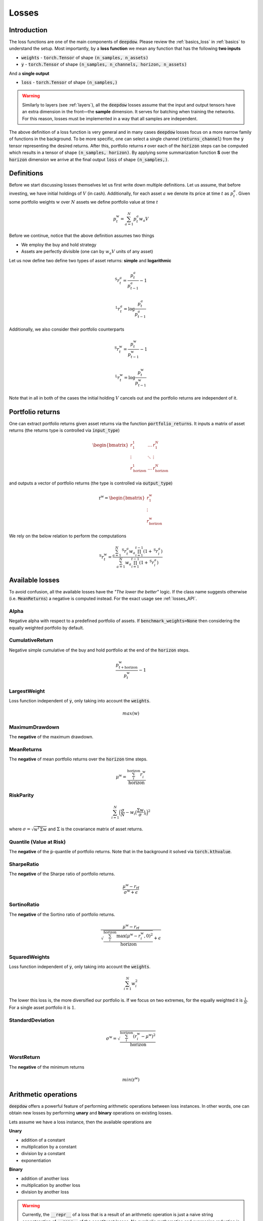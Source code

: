 .. _losses:

Losses
======

.. testsetup::

   import torch

Introduction
------------
The loss functions are one of the main components of :code:`deepdow`. Please review the :ref:`basics_loss` in
:ref:`basics` to understand the setup. Most importantly, by a **loss function** we mean any function that
has the following **two inputs**

- :code:`weights` - :code:`torch.Tensor` of shape :code:`(n_samples, n_assets)`
- :code:`y` - :code:`torch.Tensor` of shape :code:`(n_samples, n_channels, horizon, n_assets)`

And a **single output**

- :code:`loss` - :code:`torch.Tensor` of shape :code:`(n_samples,)`



.. warning::

    Similarly to layers (see :ref:`layers`), all the :code:`deepdow` losses assume that the input and output tensors have
    an extra dimension in the front—the **sample** dimension. It serves for batching when training the networks. For
    this reason, losses must be implemented in a way that all samples are independent.

The above definition of a loss function is very general and in many cases :code:`deepdow` losses focus on a more narrow
family of functions in the background. To be more specific, one can select a single channel (:code:`returns_channel`)
from the :code:`y` tensor representing the desired returns. After this, portfolio returns **r** over each of the
:code:`horizon` steps can be computed which results in a tensor of shape :code:`(n_samples, horizon)`. By applying
some summarization function **S** over the :code:`horizon` dimension we arrive at the final output :code:`loss` of shape
:code:`(n_samples,)`.


Definitions
-----------
Before we start discussing losses themselves let us first write down multiple definitions. Let us assume, that before
investing, we have initial holdings of :math:`V` (in cash). Additionally, for each asset :math:`a` we denote its price
at time :math:`t` as :math:`p^{a}_{t}`. Given some portfolio weights :math:`\textbf{w}` over :math:`N` assets we define
portfolio value at time `t`

.. math::

    p^{\textbf{w}}_t = \sum_{a=1}^{N} p_t^a w_a V

Before we continue, notice that the above definition assumes two things

- We employ the buy and hold strategy
- Assets are perfectly divisible (one can by :math:`w_a V` units of any asset)

Let us now define two define two types of asset returns: **simple** and **logarithmic**



.. math::

    {}^{\text{S}}r^{a}_{t} = \frac{p^{a}_{t}}{p^{a}_{t-1}} - 1


    {}^{\text{L}}r^{a}_{t} = \log \frac{p^{a}_{t}}{p^{a}_{t-1}}


Additionally, we also consider their portfolio counterparts

.. math::

    {}^{\text{S}}r^{\textbf{w}}_{t} = \frac{p^{\textbf{w}}_{t}}{p^{\textbf{w}}_{t-1}} - 1


    {}^{\text{L}}r^{\textbf{w}}_{t} = \log \frac{p^{\textbf{w}}_{t}}{p^{\textbf{w}}_{t-1}}


Note that in all in both of the cases the initial holding :math:`V` cancels out and the portfolio returns are independent
of it.


Portfolio returns
-----------------
One can extract portfolio returns given asset returns via the function
:code:`portfolio_returns`. It inputs a matrix of asset returns (the returns type is controlled via :code:`input_type`)



.. math::

   \begin{bmatrix}
   r^{1}_1 & \dots  & r^{N}_1 \\
   \vdots &  \ddots  &  \vdots \\
   r^{1}_{\text{horizon}} & \dots & r^{N}_{\text{horizon}}
   \end{bmatrix}


and outputs a vector of portfolio returns (the type is controlled via :code:`output_type`)

.. math::

    \textbf{r}^{\textbf{w}} = \begin{bmatrix}
    r^{\textbf{w}}_{1} \\
    \vdots \\
    r^{\textbf{w}}_{\text{horizon}}
    \end{bmatrix}

We rely on the below relation to perform the computations

.. math::

    {}^{\text{S}}r_t^{\textbf{w}}=\frac{\sum_{a=1}^{N}{}^{\text{S}}r_{t}^{a}w_a\prod_{i=1}^{t-1}(1+{}^{\text{S}}r_{i}^{a})}{\sum_{a=1}^{N}w_a\prod_{i=1}^{t-1}(1+{}^{\text{S}}r_{i}^{a})}

.. math::

.. testcode::

    from deepdow.losses import portfolio_returns

    returns = torch.tensor([[[0.1, 0.2], [0.05, 0.02]]])  # (n_samples=1, horizon=2, n_asset=2)
    weights = torch.tensor([[0.4, 0.6]])  # (n_samples=1, n_samples=2)

    prets = portfolio_returns(weights, returns, input_type='simple', output_type='simple')

    assert prets.shape == (1, 2)  # (n_samples, horizon)
    assert torch.allclose(prets, torch.tensor([[0.1600, 0.0314]]), atol=1e-4)


Available losses
----------------
To avoid confusion, all the available losses have the *"The lower the better"* logic. If the class name suggests
otherwise (i.e. :code:`MeanReturns`) a negative is computed instead. For the exact usage see :ref:`losses_API`.


Alpha
*****
Negative alpha with respect to a predefined portfolio of assets. If :code:`benchmark_weights=None` then
considering the equally weighted portfolio by default.


CumulativeReturn
****************
Negative simple cumulative of the buy and hold portfolio at the end of the :code:`horizon` steps.

.. math::

     \frac{p^{\textbf{w}}_{t + \text{horizon}}}{p^{\textbf{w}}_{t}} - 1


LargestWeight
*************
Loss function independent of :code:`y`, only taking into account the :code:`weights`.

.. math::

    max(\textbf{w})

MaximumDrawdown
***************
The **negative** of the maximum drawdown.


MeanReturns
***********
The **negative** of mean portfolio returns over the :code:`horizon` time steps.


.. math::

    {\mu}^{\textbf{w}} = \frac{\sum_{i}^{\text{horizon}} r^{\textbf{w}}_{i} }{\text{horizon}}

RiskParity
**********

.. math::

   \sum_{i=1}^{N}\Big(\frac{\sigma}{N} - w_i \big(\frac{\Sigma\textbf{w}}{\sigma}\big)_i\Big) ^ 2

where :math:`\sigma=\sqrt{\textbf{w}^T\Sigma\textbf{w}}` and :math:`\Sigma` is
the covariance matrix of asset returns.

Quantile (Value at Risk)
************************
The **negative** of the :code:`p`-quantile of portfolio returns. Note that in the background it solved via
:code:`torch.kthvalue`.

SharpeRatio
***********
The **negative** of the Sharpe ratio of portfolio returns.

.. math::

    \frac{{\mu}^{\textbf{w}} - r_{\text{rf}}}{{\sigma}^{\textbf{w}} + \epsilon}

SortinoRatio
************
The **negative** of the Sortino ratio of portfolio returns.

.. math::

    \frac{{\mu}^{\textbf{w}} - r_{\text{rf}}}{\sqrt{\frac{\sum_{i}^{\text{horizon}} \max({\mu}^{\textbf{w}} - r^{\textbf{w}}_{i} , 0)^{2}}{\text{horizon}}} + \epsilon}


SquaredWeights
**************
Loss function independent of :code:`y`, only taking into account the :code:`weights`.

.. math::

    \sum_{i=1}^{N} w_i^2


The lower this loss is, the more diversified our portfolio is. If we focus on two extremes,
for the equally weighted it is :math:`\frac{1}{N}`. For a single asset portfolio it is :math:`1`.

StandardDeviation
*****************

.. math::

    {\sigma}^{\textbf{w}} = \sqrt{\frac{\sum_{i}^{\text{horizon}} (r^{\textbf{w}}_{i} - {\mu}^{\textbf{w}})^{2}}{\text{horizon}}}



WorstReturn
***********
The **negative** of the minimum returns

.. math::

    min(\textbf{r}^{\textbf{w}})




Arithmetic operations
----------------------
:code:`deepdow` offers a powerful feature of performing arithmetic operations between loss instances. In other words,
one can obtain new losses by performing **unary** and **binary** operations on existing losses.

Lets assume we have a loss instance, then the available operations are

**Unary**

- addition of a constant
- multiplication by a constant
- division by a constant
- exponentiation

**Binary**

- addition of another loss
- multiplication by another loss
- division by another loss

.. warning::

    Currently, the :code:`__repr__` of a loss that is a result of an arithmetic operation is just a naive
    string concatenation of :code:`__repr__` of the constituent losses. No symbolic mathematics and expression reduction
    is utilized.


